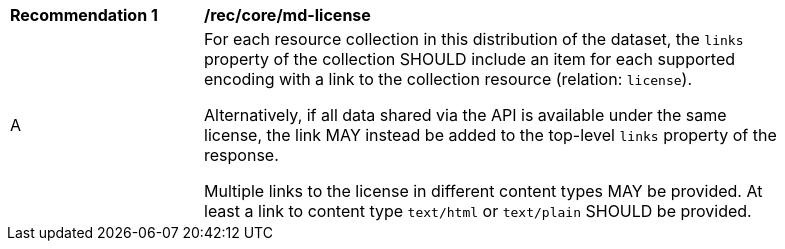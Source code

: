 [[rec_core_md-license]]
[width="90%",cols="2,6a"]
|===
^|*Recommendation {counter:rec-id}* |*/rec/core/md-license* 
^|A |For each resource collection in this distribution of the dataset, the `links` property of the collection SHOULD include an item for each supported encoding with a link to the collection resource (relation: `license`).

Alternatively, if all data shared via the API is available under the same license, the link MAY instead be added to the top-level `links` property of the response.

Multiple links to the license in different content types MAY be provided. At least a link to content type `text/html` or `text/plain` SHOULD be provided.
|===
